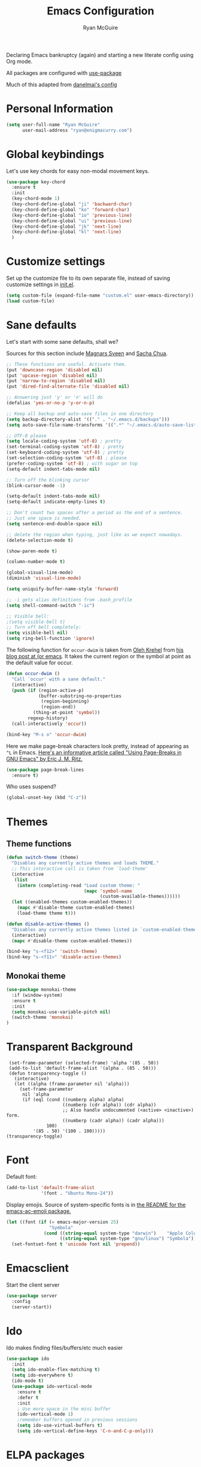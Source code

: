 #+TITLE: Emacs Configuration
#+AUTHOR: Ryan McGuire
#+PROPERTY: header-args :eval no :output none

Declaring Emacs bankruptcy (again) and starting a new literate config
using Org mode.

All packages are configured with [[https://github.com/jwiegley/use-package][use-package]]

Much of this adapted from [[https://github.com/danielmai/.emacs.d][danelmai's config]]

* Personal Information

#+begin_src emacs-lisp
(setq user-full-name "Ryan McGuire"
      user-mail-address "ryan@enigmacurry.com")
#+end_src
* Global keybindings
  Let's use key chords for easy non-modal movement keys.

  #+BEGIN_SRC emacs-lisp
  (use-package key-chord
    :ensure t
    :init
    (key-chord-mode 1)
    (key-chord-define-global "ji" 'backward-char)
    (key-chord-define-global "ko" 'forward-char)
    (key-chord-define-global "io" 'previous-line)
    (key-chord-define-global "ui" 'previous-line)
    (key-chord-define-global "jk" 'next-line)
    (key-chord-define-global "kl" 'next-line)
    )
  #+END_SRC

* Customize settings

Set up the customize file to its own separate file, instead of saving
customize settings in [[file:init.el][init.el]].

#+begin_src emacs-lisp
(setq custom-file (expand-file-name "custom.el" user-emacs-directory))
(load custom-file)
#+end_src

* Sane defaults

Let's start with some sane defaults, shall we?

Sources for this section include [[https://github.com/magnars/.emacs.d/blob/master/settings/sane-defaults.el][Magnars Sveen]] and [[http://pages.sachachua.com/.emacs.d/Sacha.html][Sacha Chua]].

#+begin_src emacs-lisp
;; These functions are useful. Activate them.
(put 'downcase-region 'disabled nil)
(put 'upcase-region 'disabled nil)
(put 'narrow-to-region 'disabled nil)
(put 'dired-find-alternate-file 'disabled nil)

;; Answering just 'y' or 'n' will do
(defalias 'yes-or-no-p 'y-or-n-p)

;; Keep all backup and auto-save files in one directory
(setq backup-directory-alist '(("." . "~/.emacs.d/backups")))
(setq auto-save-file-name-transforms '((".*" "~/.emacs.d/auto-save-list/" t)))

;; UTF-8 please
(setq locale-coding-system 'utf-8) ; pretty
(set-terminal-coding-system 'utf-8) ; pretty
(set-keyboard-coding-system 'utf-8) ; pretty
(set-selection-coding-system 'utf-8) ; please
(prefer-coding-system 'utf-8) ; with sugar on top
(setq-default indent-tabs-mode nil)

;; Turn off the blinking cursor
(blink-cursor-mode -1)

(setq-default indent-tabs-mode nil)
(setq-default indicate-empty-lines t)

;; Don't count two spaces after a period as the end of a sentence.
;; Just one space is needed.
(setq sentence-end-double-space nil)

;; delete the region when typing, just like as we expect nowadays.
(delete-selection-mode t)

(show-paren-mode t)

(column-number-mode t)

(global-visual-line-mode)
(diminish 'visual-line-mode)

(setq uniquify-buffer-name-style 'forward)

;; -i gets alias definitions from .bash_profile
(setq shell-command-switch "-ic")

;; Visible bell:
;(setq visible-bell t)
;; Turn off bell completely:
(setq visible-bell nil)
(setq ring-bell-function 'ignore)
#+end_src

The following function for ~occur-dwim~ is taken from [[https://github.com/abo-abo][Oleh Krehel]] from
[[http://oremacs.com/2015/01/26/occur-dwim/][his blog post at (or emacs]]. It takes the current region or the symbol
at point as the default value for occur.

#+begin_src emacs-lisp
(defun occur-dwim ()
  "Call `occur' with a sane default."
  (interactive)
  (push (if (region-active-p)
            (buffer-substring-no-properties
             (region-beginning)
             (region-end))
          (thing-at-point 'symbol))
        regexp-history)
  (call-interactively 'occur))

(bind-key "M-s o" 'occur-dwim)
#+end_src

Here we make page-break characters look pretty, instead of appearing
as =^L= in Emacs. [[http://ericjmritz.name/2015/08/29/using-page-breaks-in-gnu-emacs/][Here's an informative article called "Using
Page-Breaks in GNU Emacs" by Eric J. M. Ritz.]]

#+begin_src emacs-lisp
(use-package page-break-lines
  :ensure t)
#+end_src

Who uses suspend?
#+BEGIN_SRC emacs-lisp
(global-unset-key (kbd "C-z"))
#+END_SRC

* Themes
** Theme functions
#+begin_src emacs-lisp
(defun switch-theme (theme)
  "Disables any currently active themes and loads THEME."
  ;; This interactive call is taken from `load-theme'
  (interactive
   (list
    (intern (completing-read "Load custom theme: "
                             (mapc 'symbol-name
                                   (custom-available-themes))))))
  (let ((enabled-themes custom-enabled-themes))
    (mapc #'disable-theme custom-enabled-themes)
    (load-theme theme t)))

(defun disable-active-themes ()
  "Disables any currently active themes listed in `custom-enabled-themes'."
  (interactive)
  (mapc #'disable-theme custom-enabled-themes))

(bind-key "s-<f12>" 'switch-theme)
(bind-key "s-<f11>" 'disable-active-themes)
#+end_src

** Monokai theme
#+begin_src emacs-lisp :eval no
(use-package monokai-theme
  :if (window-system)
  :ensure t
  :init
  (setq monokai-use-variable-pitch nil)
  (switch-theme 'monokai)
)
#+end_src

* Transparent Background
#+BEGIN_SRC 
 (set-frame-parameter (selected-frame) 'alpha '(85 . 50))
 (add-to-list 'default-frame-alist '(alpha . (85 . 50)))
 (defun transparency-toggle ()
   (interactive)
   (let ((alpha (frame-parameter nil 'alpha)))
     (set-frame-parameter
      nil 'alpha
      (if (eql (cond ((numberp alpha) alpha)
                     ((numberp (cdr alpha)) (cdr alpha))
                     ;; Also handle undocumented (<active> <inactive>) form.
                     ((numberp (cadr alpha)) (cadr alpha)))
               100)
          '(85 . 50) '(100 . 100)))))
(transparency-toggle)
#+END_SRC
* Font
Default font:

#+begin_src emacs-lisp
(add-to-list 'default-frame-alist
             '(font . "Ubuntu Mono-24"))
#+end_src

Display emojis. Source of system-specific fonts is in [[https://github.com/syohex/emacs-ac-emoji][the README for
the emacs-ac-emoji package.]]

#+BEGIN_SRC emacs-lisp
(let ((font (if (= emacs-major-version 25)
                "Symbola"
              (cond ((string-equal system-type "darwin")    "Apple Color Emoji")
                    ((string-equal system-type "gnu/linux") "Symbola")))))
  (set-fontset-font t 'unicode font nil 'prepend))
#+END_SRC

* Emacsclient
Start the client server

#+begin_src emacs-lisp
(use-package server
  :config
  (server-start))
#+end_src
* Ido

Ido makes finding files/buffers/etc much easier

#+begin_src emacs-lisp
(use-package ido
  :init
  (setq ido-enable-flex-matching t)
  (setq ido-everywhere t)
  (ido-mode t)
  (use-package ido-vertical-mode
    :ensure t
    :defer t
    :init 
    ; Use more space in the mini buffer
    (ido-vertical-mode 1)
    ;remember buffers opened in previous sessions
    (setq ido-use-virtual-buffers t)
    (setq ido-vertical-define-keys 'C-n-and-C-p-only)))
#+end_src
  
* ELPA packages
** Company
#+BEGIN_SRC emacs-lisp
(use-package company
  :ensure t
  :init
  ; use company-mode everywhere
  (add-hook 'after-init-hook 'global-company-mode)
  )
#+END_SRC
** Whichkey
   Whichkey is awesome, it teaches you keyboard shortcuts as you type
   them. Let's do that gloablly:

   #+BEGIN_SRC emacs-lisp
(use-package which-key
  :ensure t
  :init
  (which-key-mode))
   #+END_SRC
** Avy
   #+BEGIN_SRC emacs-lisp
   (use-package avy
     :ensure t
     :init
     (global-set-key (kbd "C-z") 'avy-goto-char-timer)
     )
   #+END_SRC
** Magit
#+begin_src emacs-lisp
(use-package magit
  :ensure t
  :defer t
  :bind ("C-c g" . magit-status)
  :config
  (define-key magit-status-mode-map (kbd "q") 'magit-quit-session)
  (define-key magit-status-mode-map (kbd "q") 'magit-quit-session))
#+end_src
*** Fullscreen magit
#+begin_src emacs-lisp
;; full screen magit-status

(defadvice magit-status (around magit-fullscreen activate)
  (window-configuration-to-register :magit-fullscreen)
  ad-do-it
  (delete-other-windows))

(defun magit-quit-session ()
  "Restores the previous window configuration and kills the magit buffer"
  (interactive)
  (kill-buffer)
  (jump-to-register :magit-fullscreen))

#+end_src
** Gists

#+BEGIN_SRC emacs-lisp
(use-package gist
  :init
  (setq gist-view-gist t) ; view gist in browser on create
  :ensure t
  :commands gist-list)
#+END_SRC

** Rainbow mode
This minor mode sets background color to strings that match color
names, e.g. #0000ff is displayed in white with a blue background.
#+BEGIN_SRC emacs-lisp
(use-package rainbow-mode
  :ensure t
  :config
  ;(add-hook 'html-mode-hook 'rainbow-mode)
  (add-hook 'css-mode-hook 'rainbow-mode))

#+END_SRC

** Emmet

According to [[http://emmet.io/][their website]], "Emmet — the essential toolkit for web-developers."

#+begin_src emacs-lisp
(use-package emmet-mode
  :ensure t
  :commands emmet-mode
  :config
  (add-hook 'html-mode-hook 'emmet-mode)
  (add-hook 'css-mode-hook 'emmet-mode))
#+end_src

** Zoom-frm

=zoom-frm= is a nice package that allows you to resize the text of
entire Emacs frames (this includes text in the buffer, mode line, and
minibuffer). The =zoom-in/out= command acts similar to the
=text-scale-adjust= command---you can chain zooming in, out, or
resetting to the default size once the command has been initially
called.

Changing the =frame-zoom-font-difference= essentially enables a
"presentation mode" when calling =toggle-zoom-frame=.

#+begin_src emacs-lisp
(use-package zoom-frm
  :ensure t
  :bind (("C-M-=" . zoom-in/out)
         ("H-z"   . toggle-zoom-frame)
         ("s-<f1>" . toggle-zoom-frame))
  :config
  (setq frame-zoom-font-difference 15))
#+end_src

** Scratch

Convenient package to create =*scratch*= buffers that are based on the
current buffer's major mode. This is more convienent than manually
creating a buffer to do some scratch work or reusing the initial
=*scratch*= buffer.

#+begin_src emacs-lisp
(use-package scratch
  :ensure t
  :commands scratch)
#+end_src

** Shell pop

Quickly open and close a shell

#+BEGIN_SRC emacs-lisp
(use-package shell-pop
  :ensure t
  :bind ("C-c t" . shell-pop)
  :init
  (setq shell-pop-shell-type (quote ("ansi-term" "*ansi-term*" (lambda nil (ansi-term shell-pop-term-shell))))))
#+END_SRC

** Quickrun

#+BEGIN_SRC emacs-lisp
(use-package quickrun
  :defer 10
  :ensure t
  :bind ("s-q" . quickrun))
#+END_SRC

** Javascript

*** Venerable JS2 mode
#+BEGIN_SRC emacs-lisp
(use-package js2-mode
  :ensure t
  :init
  (add-to-list 'auto-mode-alist '("\\.js\\'" . js2-mode))
  (add-to-list 'interpreter-mode-alist '("node" . js2-mode))
  (add-to-list 'auto-mode-alist '("\\.jsx\\'" . js2-jsx-mode))
  :config
  (setq js2-basic-offset 2) ; Use two spaces for indentation
  (setq js2-strict-missing-semi-warning nil); Don't enforce semicolons
)
#+END_SRC

**** js2-refactor
#+BEGIN_SRC emacs-lisp
(use-package js2-refactor
  :ensure t
  :init
  (add-hook 'js2-mode-hook #'js2-refactor-mode)
)
#+END_SRC

*** Flycheck enabled eslint:

#+BEGIN_SRC emacs-lisp
(use-package eslint-fix
  :ensure t
  :init
  (eval-after-load 'js2-mode
    '(add-hook 'js2-mode-hook 
               (lambda () 
                 (add-hook 'after-save-hook 
                           (lambda ()
                             (eslint-fix)
                             ;(revert-buffer nil t)
                             ))
                 (flycheck-mode))))
)
#+END_SRC


*** Tern.js code introspection and completion:
# #+BEGIN_SRC emacs-lisp
# (use-package tern
#   :ensure t
#   :init
#   (eval-after-load 'tern
#     '(progn
#        (require 'tern-auto-complete)
#        (tern-ac-setup)))
#   (add-hook 'js-mode-hook 
#             (lambda () 
#               (tern-mode t) 
#               (auto-complete-mode)))
#   )
# (use-package tern-auto-complete
#   :ensure t
#   :config
#   (setq tern-ac-on-dot t)
# )
# #+END_SRC
** Web mode
#+BEGIN_SRC emacs-lisp
(use-package web-mode
  :ensure t
  :init
  (require 'web-mode)
  (add-to-list 'auto-mode-alist '("\\.html?\\'" . web-mode))
  (add-to-list 'auto-mode-alist '("\\.phtml\\'" . web-mode))
  (add-to-list 'auto-mode-alist '("\\.tsx\\'" . web-mode))
  (add-hook 'web-mode-hook
            (lambda ()
              (when (string-equal "tsx" (file-name-extension buffer-file-name))
                (setup-tide-mode))))
  (setq web-mode-enable-auto-quoting nil)
  (setq web-mode-code-indent-offset 2)
  (setq web-mode-markup-indent-offset 2)
  (setq web-mode-css-indent-offset 2)
  )
#+END_SRC
** Typescript
#+BEGIN_SRC emacs-lisp
(defun setup-tide-mode ()
  (interactive)
  (tide-setup)
  (flycheck-mode +1)
  (setq flycheck-check-syntax-automatically '(save mode-enabled))
  (eldoc-mode +1)
  (tide-hl-identifier-mode +1)
  ;; company is an optional dependency. You have to
  ;; install it separately via package-install
  ;; `M-x package-install [ret] company`
  (company-mode +1))
(use-package tide
  :ensure t
  :config
  ;; aligns annotation to the right hand side
  (setq company-tooltip-align-annotations t)
  ;; formats the buffer before saving
  (add-hook 'before-save-hook 'tide-format-before-save)
  (add-hook 'typescript-mode-hook #'setup-tide-mode)
  ;; format options
  (setq tide-format-options '(:insertSpaceAfterFunctionKeywordForAnonymousFunctions t :placeOpenBraceOnNewLineForFunctions nil))
  )
#+END_SRC
** Markdown mode

#+begin_src emacs-lisp
(use-package markdown-mode
  :ensure t
  :mode (("\\.markdown\\'" . markdown-mode)
         ("\\.md\\'"       . markdown-mode)
         ("\\.markdown\\'" . orgtbl-mode)
         ("\\.md\\'"       . orgtbl-mode))
)

;; Convert Org-mode table to Github Flavored Markdown
;; https://gist.github.com/yryozo/5807243
;; http://stackoverflow.com/questions/14275122/editing-markdown-pipe-tables-in-emacs#20912535
;;  
;; <!-- 
;; #+ORGTBL: SEND $1 orgtbl-to-gfm
;; | $0 | 
;; -->

(defun orgtbl-to-gfm (table params)
  "Convert the Orgtbl mode TABLE to GitHub Flavored Markdown."
  (let* ((alignment (mapconcat (lambda (x) (if x "|--:" "|---"))
                               org-table-last-alignment ""))
         (params2
          (list
           :splice t
	   :hline (concat alignment "|")
           :lstart "| " :lend " |" :sep " | ")))
    (orgtbl-to-generic table (org-combine-plists params2 params))))

#+end_src

** Projectile mode

Work on project directories
#+begin_src emacs-lisp
(use-package projectile
  :ensure t
  :diminish projectile-mode
  :commands (projectile-mode projectile-switch-project)
  :bind ("C-c p p" . projectile-switch-project)
  :config
  (projectile-global-mode t)
  (setq projectile-enable-caching t)
  (setq projectile-switch-project-action 'projectile-dired))
#+end_src

** Minimap

Sublime text like miniature buffer sidebar

#+begin_src emacs-lisp
(use-package minimap
  :ensure t
  :init
  ;(minimap-mode)
)
#+end_src
** YAML mode
#+BEGIN_SRC emacs-lisp
(use-package yaml-mode
  :ensure t
)

#+END_SRC
** Yasnippet
#+BEGIN_SRC emacs-lisp
(use-package yasnippet
  :ensure t
  )
#+END_SRC
** Pug
#+BEGIN_SRC emacs-lisp
(use-package pug-mode
  :ensure t
  )
#+END_SRC
** Dired+
#+BEGIN_SRC emacs-lisp
(use-package dired+
  :ensure t
  :config
  ; Don't open new buffers when visiting directories in dired
  (diredp-toggle-find-file-reuse-dir 1)
  )
#+END_SRC
** Neotree
#+BEGIN_SRC emacs-lisp
(use-package neotree
  :ensure t
  :config
  (global-set-key [f8] 'neotree-toggle)
  (setq neo-theme 'nerd)
  )
(use-package all-the-icons
  ;used for the icons theme
  ;but make sure to install the TTFs from the repo:
  ; https://github.com/domtronn/all-the-icons.el/tree/master/fonts
  :ensure t
)
#+END_SRC   
* Python

Integrates with IPython.

#+begin_src emacs-lisp
(use-package python-mode
  :defer t
  :ensure t)
#+end_src

* Org mode
** Org activation bindings

Set up some global key bindings that integrate with Org Mode features.

#+begin_src emacs-lisp
(bind-key "C-c l" 'org-store-link)
(bind-key "C-c c" 'org-capture)
(bind-key "C-c a" 'org-agenda)
#+end_src

*** Org agenda

#+begin_src emacs-lisp
(setq org-agenda-files
      (delq nil
            (mapcar (lambda (x) (and (file-exists-p x) x))
                    '("~/Dropbox/Agenda"))))
#+end_src

*** Org capture

#+begin_src emacs-lisp
(bind-key "C-c c" 'org-capture)
(setq org-default-notes-file "~/Dropbox/Notes/notes.org")
#+end_src

** Org setup

Speed commands are a nice and quick way to perform certain actions
while at the beginning of a heading. It's not activated by default.

See the doc for speed keys by checking out [[elisp:(info%20"(org)%20speed%20keys")][the documentation for
speed keys in Org mode]].

#+begin_src emacs-lisp
(setq org-use-speed-commands t)
#+end_src

#+begin_src emacs-lisp
(setq org-image-actual-width 550)
#+end_src

#+BEGIN_SRC emacs-lisp
(setq org-highlight-latex-and-related '(latex script entities))
#+END_SRC

** Org tags

The default value is -77, which is weird for smaller width windows.
I'd rather have the tags align horizontally with the header. 45 is a
good column number to do that.

#+begin_src emacs-lisp
(setq org-tags-column 45)
#+end_src

** Org babel languages

#+begin_src emacs-lisp
(org-babel-do-load-languages
 'org-babel-load-languages
 '((python . t)
   (C . t)
   (calc . t)
   (latex . t)
   (java . t)
   (ruby . t)
   (lisp . t)
   (scheme . t)
   (shell . t)
   (sqlite . t)
   (js . t)))

(defun my-org-confirm-babel-evaluate (lang body)
  "Do not confirm evaluation for these languages."
  (not (or (string= lang "C")
           (string= lang "java")
           (string= lang "python")
           (string= lang "emacs-lisp")
           (string= lang "sqlite"))))
(setq org-confirm-babel-evaluate 'my-org-confirm-babel-evaluate)
#+end_src

** Org babel/source blocks

I like to have source blocks properly syntax highlighted and with the
editing popup window staying within the same window so all the windows
don't jump around. Also, having the top and bottom trailing lines in
the block is a waste of space, so we can remove them.

I noticed that fontification doesn't work with markdown mode when the
block is indented after editing it in the org src buffer---the leading
#s for headers don't get fontified properly because they appear as Org
comments. Setting ~org-src-preserve-indentation~ makes things
consistent as it doesn't pad source blocks with leading spaces.

#+begin_src emacs-lisp
(setq org-src-fontify-natively t
      org-src-window-setup 'current-window
      org-src-strip-leading-and-trailing-blank-lines t
      org-src-preserve-indentation t
      org-src-tab-acts-natively t)
#+end_src

** Org exporting

*** Pandoc exporter

Pandoc converts between a huge number of different file formats. 

#+begin_src emacs-lisp
(use-package ox-pandoc
  :no-require t
  :defer 10
  :ensure t)
#+end_src
*** LaTeX exporting

I've had issues with getting BiBTeX to work correctly with the LaTeX exporter for PDF exporting. By changing the command to `latexmk` references appear in the PDF output like they should. Source: http://tex.stackexchange.com/a/161619.

#+BEGIN_SRC emacs-lisp
(setq org-latex-pdf-process (list "latexmk -pdf %f"))
#+END_SRC
* Browser
  Make chromium my default browser:

  #+BEGIN_SRC emacs-lisp
(setq browse-url-browser-function 'browse-url-chromium)
  #+END_SRC

* Blog

All my blog config is in [[blog.org]], which tangles to [[blog.el]] to
initialize itself. Only load it if it's been manually tangled first:

#+BEGIN_SRC emacs-lisp
(let ((blog-init (expand-file-name "~/.emacs.d/blog.el")))
  (if (file-exists-p blog-init)
    (load-file blog-init)))
#+END_SRC
* Smart TAB completion
This is giving me some problems so this is left unbound for now.
#+BEGIN_SRC emacs-lisp
(defun check-expansion ()
  (save-excursion
    (if (looking-at "\\_>") t
      (backward-char 1)
      (if (looking-at "\\.") t
        (backward-char 1)
        (if (looking-at "->") t nil)))))

(defun do-yas-expand ()
  (let ((yas/fallback-behavior 'return-nil))
      (yas/expand)))

(defun tab-indent-or-complete ()
  (interactive)
  (if (minibufferp)
      (minibuffer-complete)
    (if (or (not yas/minor-mode)
            (null (do-yas-expand)))
        (if (check-expansion)
            (company-complete-common)
          (indent-for-tab-command)))))

;(global-set-key [tab] 'tab-indent-or-complete)
#+END_SRC
